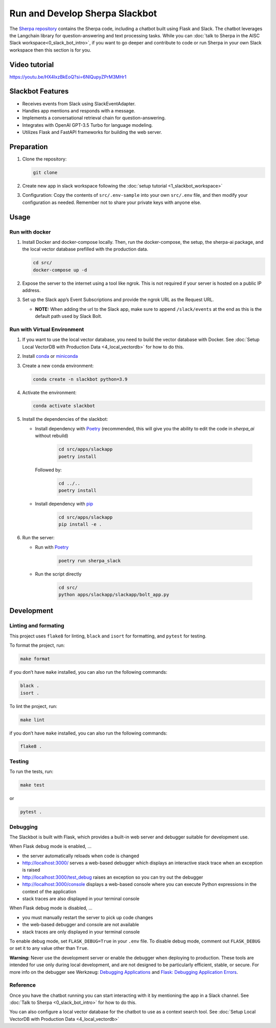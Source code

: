 Run and Develop Sherpa Slackbot
===============================

The `Sherpa repository <https://github.com/Aggregate-Intellect/sherpa>`__ contains the Sherpa  code,
including a chatbot built using Flask and Slack.
The chatbot leverages the Langchain library for question-answering and
text processing tasks. While you can :doc:`talk to Sherpa in the AISC Slack workspace<0_slack_bot_intro>`,
if you want to go deeper and contribute to code or run Sherpa in your own Slack workspace then 
this section is for you.

Video tutorial
--------------
https://youtu.be/HX4lxzBkEoQ?si=6NlQupyZPrM3MHr1

Slackbot Features
-----------------

-  Receives events from Slack using SlackEventAdapter.
-  Handles app mentions and responds with a message.
-  Implements a conversational retrieval chain for question-answering.
-  Integrates with OpenAI GPT-3.5 Turbo for language modeling.
-  Utilizes Flask and FastAPI frameworks for building the web server.

Preparation
-----------

1. Clone the repository:

   .. code:: bash
   
      git clone

2. Create new app in slack workspace following the :doc:`setup
   tutorial <1_slackbot_workspace>`

3. Configuration: Copy the contents of ``src/.env-sample``
   into your own ``src/.env`` file, and then modify your configuration as needed.
   Remember not to share your private keys with anyone else.

.. 4. Add all the files which you want to build the Vector Db index to
..    the ``files`` folder. Currently, it works with ``PDFs`` and
..    ``Markdown`` files. (Ignore this step if you connect with your
..    Pinecone database)

Usage
-----

Run with docker
~~~~~~~~~~~~~~~

1. Install Docker and docker-compose locally. Then, run the docker-compose, the setup, the sherpa-ai package, and the local vector database prefilled with the production data.

   .. code:: bash

      cd src/
      docker-compose up -d

2. Expose the server to the internet using a tool like ngrok. This is not
   required if your server is hosted on a public IP address.

3. Set up the Slack app’s Event Subscriptions and provide the ngrok URL
   as the Request URL.

   -  **NOTE:** When adding the url to the Slack app, make sure to append
      ``/slack/events`` at the end as this is the default path used by
      Slack Bolt.

Run with Virtual Environment
~~~~~~~~~~~~~~~~~~~~~~~~~~~~

1. If you want to use the local vector database, you need to build the vector database with Docker. See :doc:`Setup Local VectorDB with Production Data <4_local_vectordb>` for how to do this.

2. Install
   `conda <https://docs.conda.io/projects/conda/en/latest/user-guide/install/index.html>`__
   or `miniconda <https://docs.conda.io/en/latest/miniconda.html>`__

3. Create a new conda environment:

   .. code:: bash

      conda create -n slackbot python=3.9

4. Activate the environment:

   .. code:: bash

       conda activate slackbot

5. Install the dependencies of the slackbot: 
   
   * Install dependency with `Poetry <https://python-poetry.org/>`__ (recommended, this will give you the ability to edit the code in `sherpa_ai` without rebuild) 

      .. code:: bash

         cd src/apps/slackapp
         poetry install

     Followed by:

      .. code:: bash

         cd ../..
         poetry install

   * Install dependency with `pip <https://pip.pypa.io/en/stable/>`__

      .. code:: bash

         cd src/apps/slackapp
         pip install -e .

6. Run the server:

   * Run with `Poetry <https://python-poetry.org/>`__

      .. code:: bash

         poetry run sherpa_slack

   * Run the script directly

      .. code:: bash

         cd src/
         python apps/slackapp/slackapp/bolt_app.py

Development
-----------

Linting and formating
~~~~~~~~~~~~~~~~~~~~~

This project uses ``flake8`` for linting, ``black`` and ``isort`` for
formatting, and ``pytest`` for testing.

To format the project, run:

.. code:: bash

   make format

if you don’t have ``make`` installed, you can also run the following
commands:

.. code:: bash

   black .
   isort .

To lint the project, run:

.. code:: bash

   make lint

if you don’t have ``make`` installed, you can also run the following
commands:

.. code:: bash

   flake8 .

Testing
~~~~~~~

To run the tests, run:

.. code:: bash

   make test

or

.. code:: bash

   pytest .

Debugging
~~~~~~~~~

The Slackbot is built with Flask, which provides a built-in web server and debugger suitable for development use.

When Flask debug mode is enabled, ...

- the server automatically reloads when code is changed
- http://localhost:3000/ serves a web-based debugger which displays an interactive stack trace when an exception is raised
- http://localhost:3000/test_debug raises an exception so you can try out the debugger
- http://localhost:3000/console displays a web-based console where you can execute Python expressions in the context of the application
- stack traces are also displayed in your terminal console

When Flask debug mode is disabled, ...

- you must manually restart the server to pick up code changes
- the web-based debugger and console are not available
- stack traces are only displayed in your terminal console

To enable debug mode, set ``FLASK_DEBUG=True`` in your ``.env`` file.
To disable debug mode, comment out ``FLASK_DEBUG`` or set it to any value other than ``True``.

**Warning:**
Never use the development server or enable the debugger when deploying to production.
These tools are intended for use only during local development, and are not designed to
be particularly efficient, stable, or secure.
For more info on the debugger see Werkzeug: `Debugging Applications <https://werkzeug.palletsprojects.com/en/2.3.x/debug/>`__
and `Flask: Debugging Application Errors <https://flask.palletsprojects.com/en/2.3.x/debugging/>`__.


Reference
~~~~~~~~~

Once you have the chatbot running you can start interacting with it by mentioning the app in a Slack 
channel. See :doc:`Talk to Sherpa <0_slack_bot_intro>` for how to do this.

You can also configure a local vector database for the chatbot to use as a context search tool. See :doc:`Setup Local VectorDB with Production Data <4_local_vectordb>`
